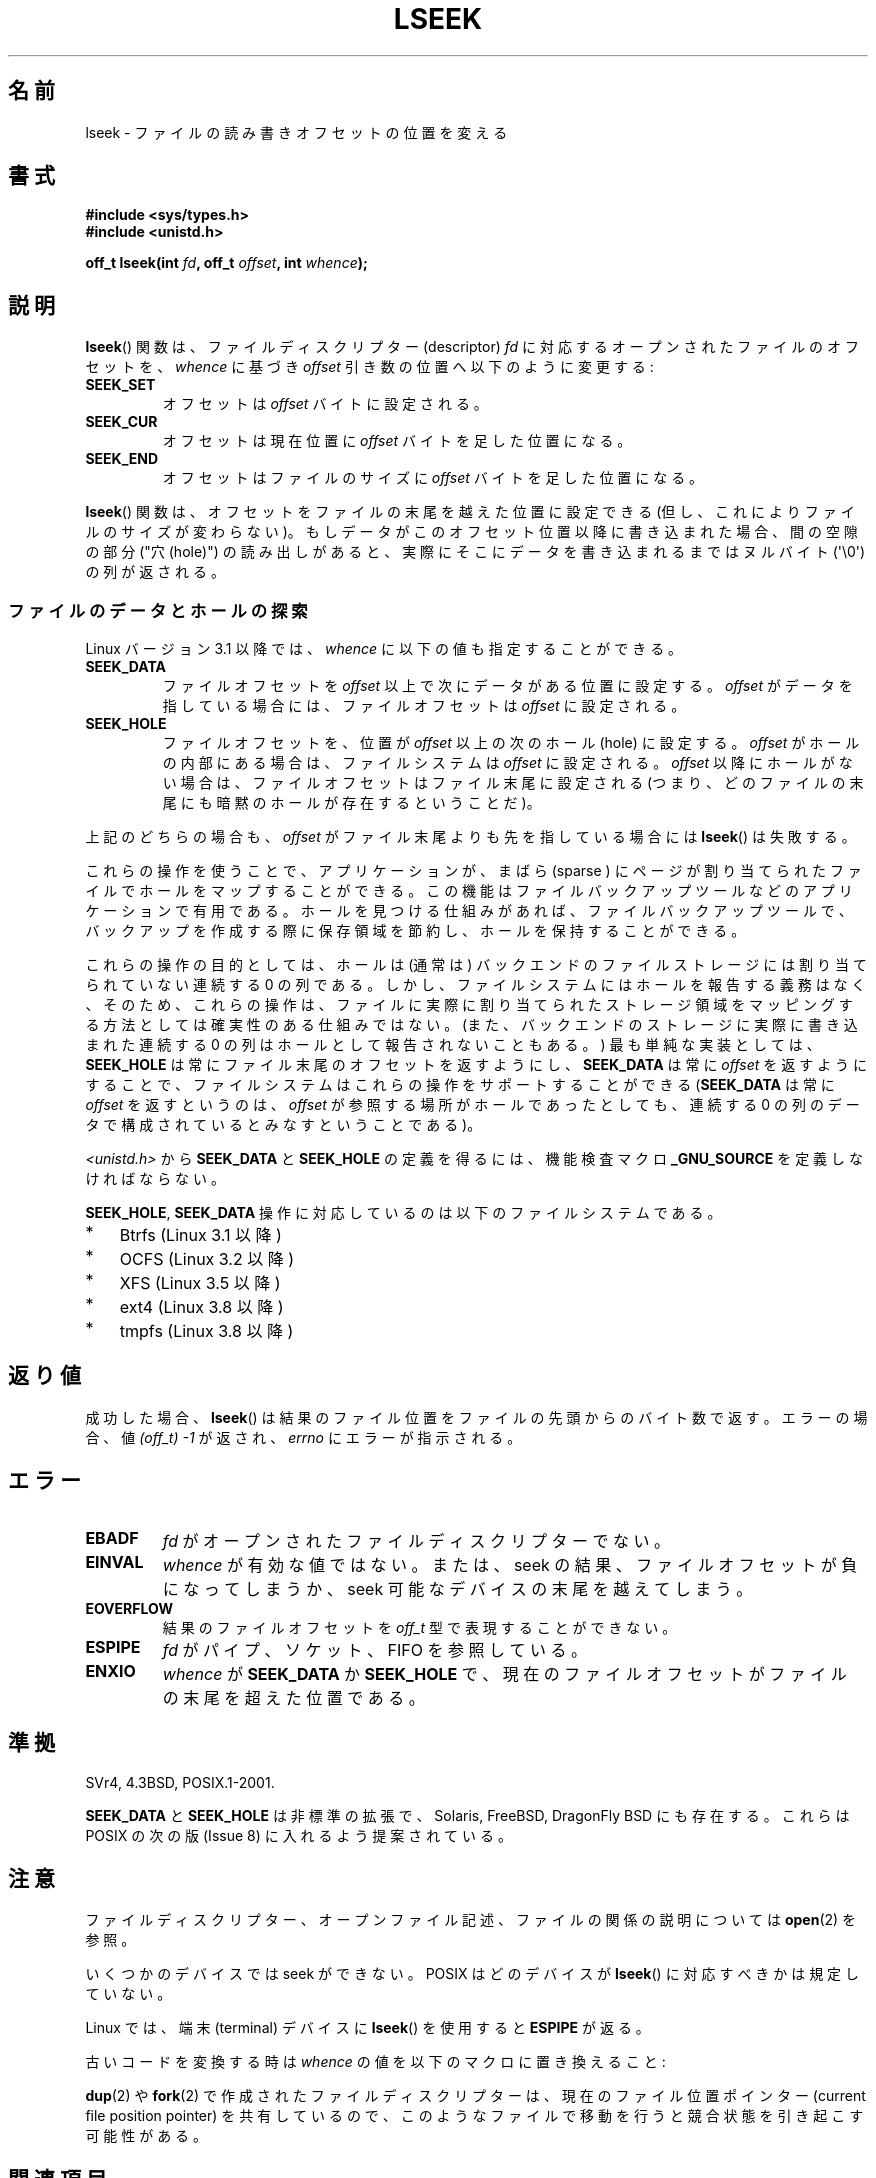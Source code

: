 '\" t
.\" Copyright (c) 1980, 1991 Regents of the University of California.
.\" and Copyright (c) 2011, Michael Kerrisk <mtk.manpages@gmail.com>
.\" All rights reserved.
.\"
.\" %%%LICENSE_START(BSD_4_CLAUSE_UCB)
.\" Redistribution and use in source and binary forms, with or without
.\" modification, are permitted provided that the following conditions
.\" are met:
.\" 1. Redistributions of source code must retain the above copyright
.\"    notice, this list of conditions and the following disclaimer.
.\" 2. Redistributions in binary form must reproduce the above copyright
.\"    notice, this list of conditions and the following disclaimer in the
.\"    documentation and/or other materials provided with the distribution.
.\" 3. All advertising materials mentioning features or use of this software
.\"    must display the following acknowledgement:
.\"	This product includes software developed by the University of
.\"	California, Berkeley and its contributors.
.\" 4. Neither the name of the University nor the names of its contributors
.\"    may be used to endorse or promote products derived from this software
.\"    without specific prior written permission.
.\"
.\" THIS SOFTWARE IS PROVIDED BY THE REGENTS AND CONTRIBUTORS ``AS IS'' AND
.\" ANY EXPRESS OR IMPLIED WARRANTIES, INCLUDING, BUT NOT LIMITED TO, THE
.\" IMPLIED WARRANTIES OF MERCHANTABILITY AND FITNESS FOR A PARTICULAR PURPOSE
.\" ARE DISCLAIMED.  IN NO EVENT SHALL THE REGENTS OR CONTRIBUTORS BE LIABLE
.\" FOR ANY DIRECT, INDIRECT, INCIDENTAL, SPECIAL, EXEMPLARY, OR CONSEQUENTIAL
.\" DAMAGES (INCLUDING, BUT NOT LIMITED TO, PROCUREMENT OF SUBSTITUTE GOODS
.\" OR SERVICES; LOSS OF USE, DATA, OR PROFITS; OR BUSINESS INTERRUPTION)
.\" HOWEVER CAUSED AND ON ANY THEORY OF LIABILITY, WHETHER IN CONTRACT, STRICT
.\" LIABILITY, OR TORT (INCLUDING NEGLIGENCE OR OTHERWISE) ARISING IN ANY WAY
.\" OUT OF THE USE OF THIS SOFTWARE, EVEN IF ADVISED OF THE POSSIBILITY OF
.\" SUCH DAMAGE.
.\" %%%LICENSE_END
.\"
.\"     @(#)lseek.2	6.5 (Berkeley) 3/10/91
.\"
.\" Modified 1993-07-23 by Rik Faith <faith@cs.unc.edu>
.\" Modified 1995-06-10 by Andries Brouwer <aeb@cwi.nl>
.\" Modified 1996-10-31 by Eric S. Raymond <esr@thyrsus.com>
.\" Modified 1998-01-17 by Michael Haardt
.\"   <michael@cantor.informatik.rwth-aachen.de>
.\" Modified 2001-09-24 by Michael Haardt <michael@moria.de>
.\" Modified 2003-08-21 by Andries Brouwer <aeb@cwi.nl>
.\" 2011-09-18, mtk, Added SEEK_DATA + SEEK_HOLE
.\"
.\"*******************************************************************
.\"
.\" This file was generated with po4a. Translate the source file.
.\"
.\"*******************************************************************
.\"
.\" Japanese Version Copyright (c) 1997-1998 HANATAKA Shinya
.\"         all rights reserved.
.\" Translated 1997-02-23, HANATAKA Shinya <hanataka@abyss.rim.or.jp>
.\" Modified 1998-05-11, HANATAKA Shinya <hanataka@abyss.rim.or.jp>
.\" Updated 2001-12-14, Kentaro Shirakata <argrath@ub32.org>
.\" Updated 2003-09-08, Kentaro Shirakata <argrath@ub32.org>
.\" Updated 2005-02-24, Akihiro MOTOKI <amotoki@dd.iij4u.or.jp>
.\" Updated 2006-03-05, Akihiro MOTOKI, catch up to LDP v2.25
.\" Updated 2013-05-01, Akihiro MOTOKI <amotoki@gmail.com>
.\" Updated 2013-05-07, Akihiro MOTOKI <amotoki@gmail.com>
.\"
.TH LSEEK 2 2014\-06\-13 Linux "Linux Programmer's Manual"
.SH 名前
lseek \- ファイルの読み書きオフセットの位置を変える
.SH 書式
\fB#include <sys/types.h>\fP
.br
\fB#include <unistd.h>\fP
.sp
\fBoff_t lseek(int \fP\fIfd\fP\fB, off_t \fP\fIoffset\fP\fB, int \fP\fIwhence\fP\fB);\fP
.SH 説明
\fBlseek\fP()  関数は、ファイルディスクリプター (descriptor)  \fIfd\fP に対応するオープンされたファイルのオフセットを、
\fIwhence\fP に基づき \fIoffset\fP 引き数の位置へ以下のように変更する:
.TP 
\fBSEEK_SET\fP
オフセットは \fIoffset\fP バイトに設定される。
.TP 
\fBSEEK_CUR\fP
オフセットは現在位置に \fIoffset\fP バイトを足した位置になる。
.TP 
\fBSEEK_END\fP
オフセットはファイルのサイズに \fIoffset\fP バイトを足した位置になる。
.PP
\fBlseek\fP()  関数は、オフセットをファイルの末尾を越えた位置に設定できる (但し、これによりファイルのサイズが変わらない)。
もしデータがこのオフセット位置以降に書き込まれた場合、 間の空隙の部分 ("穴 (hole)") の読み出しがあると、
実際にそこにデータを書き込まれるまではヌルバイト (\(aq\e0\(aq) の列が返される。
.SS ファイルのデータとホールの探索
Linux バージョン 3.1 以降では、 \fIwhence\fP に以下の値も指定することができる。
.TP 
\fBSEEK_DATA\fP
ファイルオフセットを \fIoffset\fP 以上で次にデータがある位置に設定する。 \fIoffset\fP がデータを指している場合には、
ファイルオフセットは \fIoffset\fP に設定される。
.TP 
\fBSEEK_HOLE\fP
ファイルオフセットを、 位置が \fIoffset\fP 以上の次のホール (hole) に設定する。 \fIoffset\fP
がホールの内部にある場合は、ファイルシステムは \fIoffset\fP に設定される。 \fIoffset\fP 以降にホールがない場合は、
ファイルオフセットはファイル末尾に設定される (つまり、 どのファイルの末尾にも暗黙のホールが存在するということだ)。
.PP
上記のどちらの場合も、 \fIoffset\fP がファイル末尾よりも先を指している場合には \fBlseek\fP() は失敗する。

これらの操作を使うことで、 アプリケーションが、 まばら (sparse ) にページが割り当てられたファイルでホールをマップすることができる。
この機能はファイルバックアップツールなどのアプリケーションで有用である。 ホールを見つける仕組みがあれば、 ファイルバックアップツールで、
バックアップを作成する際に保存領域を節約し、ホールを保持することができる。

.\" https://lkml.org/lkml/2011/4/22/79
.\" http://lwn.net/Articles/440255/
.\" http://blogs.oracle.com/bonwick/entry/seek_hole_and_seek_data
これらの操作の目的としては、 ホールは (通常は) バックエンドのファイルストレージには割り当てられていない連続する 0 の列である。
しかし、ファイルシステムにはホールを報告する義務はなく、 そのため、 これらの操作は、
ファイルに実際に割り当てられたストレージ領域をマッピングする方法としては確実性のある仕組みではない。
(また、バックエンドのストレージに実際に書き込まれた連続する 0 の列はホールとして報告されないこともある。) 最も単純な実装としては、
\fBSEEK_HOLE\fP は常にファイル末尾のオフセットを返すようにし、 \fBSEEK_DATA\fP は常に \fIoffset\fP を返すようにすることで、
ファイルシステムはこれらの操作をサポートすることができる (\fBSEEK_DATA\fP は常に \fIoffset\fP を返すというのは、 \fIoffset\fP
が参照する場所がホールであったとしても、 連続する 0 の列のデータで構成されているとみなすということである)。

\fI<unistd.h>\fP から \fBSEEK_DATA\fP と \fBSEEK_HOLE\fP の定義を得るには、 機能検査マクロ
\fB_GNU_SOURCE\fP を定義しなければならない。

\fBSEEK_HOLE\fP, \fBSEEK_DATA\fP 操作に対応しているのは以下のファイルシステムである。
.IP * 3
Btrfs (Linux 3.1 以降)
.IP * 3
.\" commit 93862d5e1ab875664c6cc95254fc365028a48bb1
OCFS (Linux 3.2 以降)
.IP *
XFS (Linux 3.5 以降)
.IP *
ext4 (Linux 3.8 以降)
.IP *
tmpfs (Linux 3.8 以降)
.SH 返り値
成功した場合、 \fBlseek\fP()  は結果のファイル位置をファイルの先頭からのバイト数で返す。 エラーの場合、値 \fI(off_t)\ \-1\fP
が返され、 \fIerrno\fP にエラーが指示される。
.SH エラー
.TP 
\fBEBADF\fP
\fIfd\fP がオープンされたファイルディスクリプターでない。
.TP 
\fBEINVAL\fP
.\" Some systems may allow negative offsets for character devices
.\" and/or for remote filesystems.
\fIwhence\fP が有効な値ではない。または、seek の結果、ファイルオフセットが負に
なってしまうか、 seek 可能なデバイスの末尾を越えてしまう。
.TP 
\fBEOVERFLOW\fP
.\" HP-UX 11 says EINVAL for this case (but POSIX.1 says EOVERFLOW)
結果のファイルオフセットを \fIoff_t\fP 型で表現することができない。
.TP 
\fBESPIPE\fP
\fIfd\fP がパイプ、ソケット、FIFO を参照している。
.TP 
\fBENXIO\fP
\fIwhence\fP が \fBSEEK_DATA\fP か \fBSEEK_HOLE\fP で、
現在のファイルオフセットがファイルの末尾を超えた位置である。
.SH 準拠
SVr4, 4.3BSD, POSIX.1\-2001.

.\" FIXME . Review http://austingroupbugs.net/view.php?id=415 in the future
\fBSEEK_DATA\fP と \fBSEEK_HOLE\fP は非標準の拡張で、 Solaris, FreeBSD, DragonFly BSD
にも存在する。 これらは POSIX の次の版 (Issue 8) に入れるよう提案されている。
.SH 注意
ファイルディスクリプター、オープンファイル記述、ファイルの関係の説明については \fBopen\fP(2) を参照。

いくつかのデバイスでは seek ができない。 POSIX はどのデバイスが \fBlseek\fP()  に対応すべきかは規定していない。

.\" Other systems return the number of written characters,
.\" using SEEK_SET to set the counter. (Of written characters.)
Linux では、端末 (terminal) デバイスに \fBlseek\fP() を使用すると \fBESPIPE\fP が返る。

古いコードを変換する時は \fIwhence\fP の値を以下のマクロに置き換えること:
.TS
c c
l l.
old	new
0	SEEK_SET
1	SEEK_CUR
2	SEEK_END
L_SET	SEEK_SET
L_INCR	SEEK_CUR
L_XTND	SEEK_END
.TE
.\" .PP
.\" SVr1-3 returns \fIlong\fP instead of \fIoff_t\fP,
.\" (ancient) BSD returns \fIint\fP.
.PP
\fBdup\fP(2)  や \fBfork\fP(2)  で作成されたファイルディスクリプターは、現在のファイル位置ポインター (current file
position pointer) を共有しているので、 このようなファイルで移動を行うと競合状態を引き起こす可能性がある。
.SH 関連項目
\fBdup\fP(2), \fBfork\fP(2), \fBopen\fP(2), \fBfseek\fP(3), \fBlseek64\fP(3),
\fBposix_fallocate\fP(3)
.SH この文書について
この man ページは Linux \fIman\-pages\fP プロジェクトのリリース 3.79 の一部
である。プロジェクトの説明とバグ報告に関する情報は
http://www.kernel.org/doc/man\-pages/ に書かれている。

